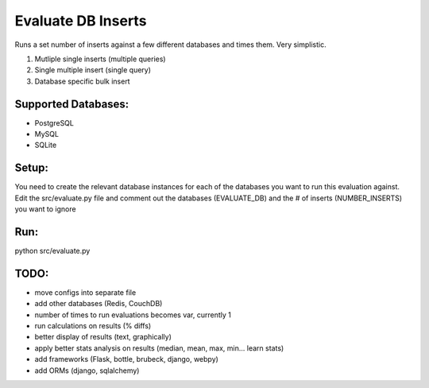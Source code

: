 Evaluate DB Inserts
===================

Runs a set number of inserts against a few different databases and times them. Very simplistic.

1. Mutliple single inserts (multiple queries)
2. Single multiple insert (single query)
3. Database specific bulk insert

Supported Databases:
--------------------

- PostgreSQL
- MySQL
- SQLite

Setup:
------

You need to create the relevant database instances for each of the databases you want to run this evaluation against.
Edit the src/evaluate.py file and comment out the databases (EVALUATE_DB) and the # of inserts (NUMBER_INSERTS) you want to ignore

Run:
----

python src/evaluate.py


TODO:
-----
- move configs into separate file
- add other databases (Redis, CouchDB)
- number of times to run evaluations becomes var, currently 1
- run calculations on results (% diffs)
- better display of results (text, graphically)
- apply better stats analysis on results (median, mean, max, min... learn stats)
- add frameworks (Flask, bottle, brubeck, django, webpy)
- add ORMs (django, sqlalchemy)

